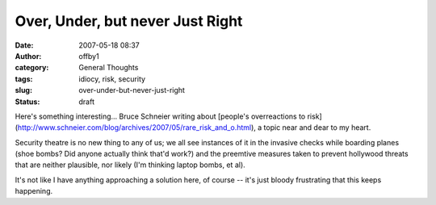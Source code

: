 Over, Under, but never Just Right
#################################
:date: 2007-05-18 08:37
:author: offby1
:category: General Thoughts
:tags: idiocy, risk, security
:slug: over-under-but-never-just-right
:status: draft

Here's something interesting... Bruce Schneier writing about [people's
overreactions to
risk](http://www.schneier.com/blog/archives/2007/05/rare\_risk\_and\_o.html),
a topic near and dear to my heart.

Security theatre is no new thing to any of us; we all see instances of
it in the invasive checks while boarding planes (shoe bombs? Did anyone
actually think that'd work?) and the preemtive measures taken to prevent
hollywood threats that are neither plausible, nor likely (I'm thinking
laptop bombs, et al).

It's not like I have anything approaching a solution here, of course --
it's just bloody frustrating that this keeps happening.
